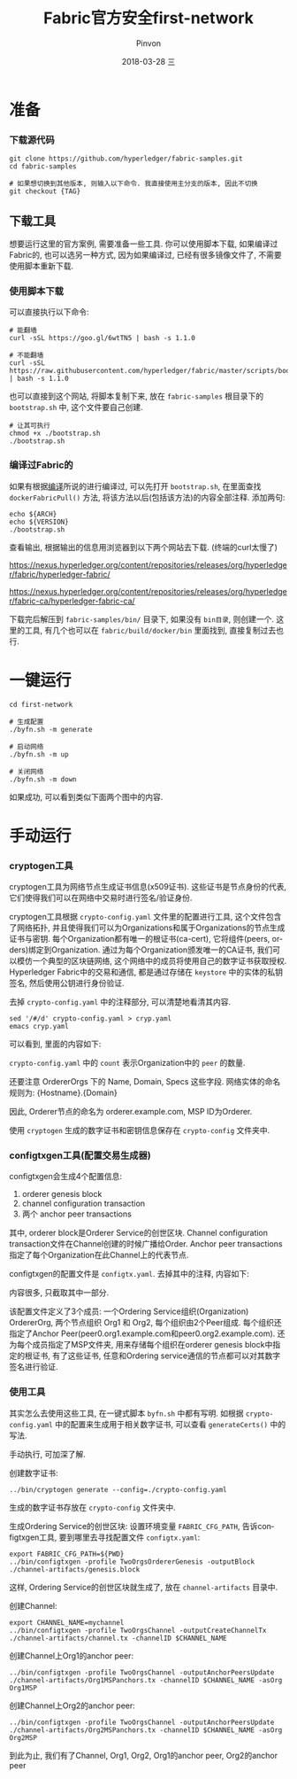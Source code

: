 #+TITLE:       Fabric官方安全first-network
#+AUTHOR:      Pinvon
#+EMAIL:       pinvon@Inspiron
#+DATE:        2018-03-28 三
#+URI:         /blog/%y/%m/%d/fabric官方安全first-network
#+KEYWORDS:    <TODO: insert your keywords here>
#+TAGS:        BlockChain
#+LANGUAGE:    en
#+OPTIONS:     H:3 num:nil toc:t \n:nil ::t |:t ^:nil -:nil f:t *:t <:t
#+DESCRIPTION: <TODO: insert your description here>

* 准备

*** 下载源代码

#+BEGIN_SRC Shell
git clone https://github.com/hyperledger/fabric-samples.git
cd fabric-samples

# 如果想切换到其他版本, 则输入以下命令. 我直接使用主分支的版本, 因此不切换
git checkout {TAG}
#+END_SRC

** 下载工具

想要运行这里的官方案例, 需要准备一些工具. 你可以使用脚本下载, 如果编译过Fabric的, 也可以选另一种方式, 因为如果编译过, 已经有很多镜像文件了, 不需要使用脚本重新下载.

*** 使用脚本下载

可以直接执行以下命令:
#+BEGIN_SRC Shell
# 能翻墙
curl -sSL https://goo.gl/6wtTN5 | bash -s 1.1.0

# 不能翻墙
curl -sSL https://raw.githubusercontent.com/hyperledger/fabric/master/scripts/bootstrap.sh | bash -s 1.1.0
#+END_SRC

也可以直接到这个网站, 将脚本复制下来, 放在 =fabric-samples= 根目录下的 =bootstrap.sh= 中, 这个文件要自己创建.
#+BEGIN_SRC Shell
# 让其可执行
chmod +x ./bootstrap.sh
./bootstrap.sh
#+END_SRC

*** 编译过Fabric的

如果有根据[[https://pinvondev.github.io/blog/2018/03/25/hyperledger/][编译]]所说的进行编译过, 可以先打开 =bootstrap.sh=, 在里面查找 =dockerFabricPull()= 方法, 将该方法以后(包括该方法)的内容全部注释. 添加两句:
#+BEGIN_SRC Shell
echo ${ARCH}
echo ${VERSION}
./bootstrap.sh
#+END_SRC
查看输出, 根据输出的信息用浏览器到以下两个网站去下载. (终端的curl太慢了)

https://nexus.hyperledger.org/content/repositories/releases/org/hyperledger/fabric/hyperledger-fabric/

https://nexus.hyperledger.org/content/repositories/releases/org/hyperledger/fabric-ca/hyperledger-fabric-ca/

下载完后解压到 =fabric-samples/bin/= 目录下, 如果没有 =bin目录=, 则创建一个. 这里的工具, 有几个也可以在 =fabric/build/docker/bin= 里面找到, 直接复制过去也行.



* 一键运行

#+BEGIN_SRC Shell
cd first-network

# 生成配置
./byfn.sh -m generate

# 启动网络
./byfn.sh -m up

# 关闭网络
./byfn.sh -m down
#+END_SRC
如果成功, 可以看到类似下面两个图中的内容.

[[./9.png]]

[[./10.png]]


* 手动运行

*** cryptogen工具

cryptogen工具为网络节点生成证书信息(x509证书). 这些证书是节点身份的代表, 它们使得我们可以在网络中交易时进行签名/验证身份.

cryptogen工具根据 =crypto-config.yaml= 文件里的配置进行工具, 这个文件包含了网络拓扑, 并且使得我们可以为Organizations和属于Organizations的节点生成证书与密钥. 每个Organization都有唯一的根证书(ca-cert), 它将组件(peers, orders)绑定到Organization. 通过为每个Organization颁发唯一的CA证书, 我们可以模仿一个典型的区块链网络, 这个网络中的成员将使用自己的数字证书获取授权. Hyperledger Fabric中的交易和通信, 都是通过存储在 =keystore= 中的实体的私钥签名, 然后使用公钥进行身份验证.

去掉 =crypto-config.yaml= 中的注释部分, 可以清楚地看清其内容.
#+BEGIN_SRC Shell
sed '/#/d' crypto-config.yaml > cryp.yaml
emacs cryp.yaml
#+END_SRC
可以看到, 里面的内容如下:

[[./11.png]]

=crypto-config.yaml= 中的 =count= 表示Organization中的 =peer= 的数量.

还要注意 OrdererOrgs 下的 Name, Domain, Specs 这些字段. 网络实体的命名规则为: {Hostname}.{Domain}

因此, Orderer节点的命名为 orderer.example.com, MSP ID为Orderer.

使用 =cryptogen= 生成的数字证书和密钥信息保存在 =crypto-config= 文件夹中.

*** configtxgen工具(配置交易生成器)

configtxgen会生成4个配置信息:
1. orderer genesis block
2. channel configuration transaction
3. 两个 anchor peer transactions

其中, orderer block是Orderer Service的创世区块. Channel configuration transaction文件在Channel创建的时候广播给Order. Anchor peer transactions指定了每个Organization在此Channel上的代表节点.

configtxgen的配置文件是 =configtx.yaml=. 去掉其中的注释, 内容如下:

[[./18.png]]

内容很多, 只截取其中一部分.

该配置文件定义了3个成员: 一个Ordering Service组织(Organization) OrdererOrg, 两个节点组织 Org1 和 Org2, 每个组织由2个Peer组成. 每个组织还指定了Anchor Peer(peer0.org1.example.com和peer0.org2.example.com). 还为每个成员指定了MSP文件夹, 用来存储每个组织在orderer genesis block中指定的根证书, 有了这些证书, 任意和Ordering service通信的节点都可以对其数字签名进行验证.

*** 使用工具

其实怎么去使用这些工具, 在一键式脚本 =byfn.sh= 中都有写明. 如根据 =crypto-config.yaml= 中的配置来生成用于相关数字证书, 可以查看 =generateCerts()= 中的写法.

手动执行, 可加深了解.

创建数字证书:
#+BEGIN_SRC Shell
../bin/cryptogen generate --config=./crypto-config.yaml
#+END_SRC
生成的数字证书存放在 =crypto-config= 文件夹中.

生成Ordering Service的创世区块:
设置环境变量 =FABRIC_CFG_PATH=, 告诉configtxgen工具, 要到哪里去寻找配置文件 =configtx.yaml=:
#+BEGIN_SRC Shell
export FABRIC_CFG_PATH=${PWD}
../bin/configtxgen -profile TwoOrgsOrdererGenesis -outputBlock ./channel-artifacts/genesis.block
#+END_SRC
这样, Ordering Service的创世区块就生成了, 放在 =channel-artifacts= 目录中.

创建Channel:
#+BEGIN_SRC Shell
export CHANNEL_NAME=mychannel
../bin/configtxgen -profile TwoOrgsChannel -outputCreateChannelTx ./channel-artifacts/channel.tx -channelID $CHANNEL_NAME 
#+END_SRC

创建Channel上Org1的anchor peer:
#+BEGIN_SRC Shell
../bin/configtxgen -profile TwoOrgsChannel -outputAnchorPeersUpdate ./channel-artifacts/Org1MSPanchors.tx -channelID $CHANNEL_NAME -asOrg Org1MSP
#+END_SRC

创建Channel上Org2的anchor peer:
#+BEGIN_SRC Shell
../bin/configtxgen -profile TwoOrgsChannel -outputAnchorPeersUpdate ./channel-artifacts/Org2MSPanchors.tx -channelID $CHANNEL_NAME -asOrg Org2MSP
#+END_SRC

到此为止, 我们有了Channel, Org1, Org2, Org1的anchor peer, Org2的anchor peer
